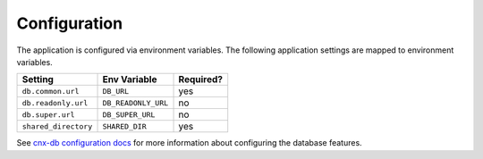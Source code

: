.. _configuration_chapter:

=============
Configuration
=============

The application is configured via environment variables.
The following application settings are mapped to environment variables.

===============================  ======================  =============
Setting                          Env Variable            Required?
===============================  ======================  =============
``db.common.url``                ``DB_URL``              yes
``db.readonly.url``              ``DB_READONLY_URL``     no
``db.super.url``                 ``DB_SUPER_URL``        no
``shared_directory``             ``SHARED_DIR``          yes
===============================  ======================  =============


See `cnx-db configuration docs
<https://cnx-db.readthedocs.io/en/latest/config.html>`_
for more information about configuring the database features.

